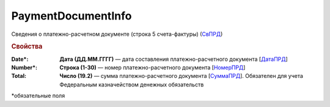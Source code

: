 
PaymentDocumentInfo
===================

Сведения о платежно-расчетном документе (строка 5 счета-фактуры) (`СвПРД <https://normativ.kontur.ru/document?moduleId=1&documentId=328588&rangeId=239696>`_)

.. rubric:: Свойства

:Date\*:
  **Дата (ДД.ММ.ГГГГ)** — дата составления платежно-расчетного документа [`ДатаПРД <https://normativ.kontur.ru/document?moduleId=1&documentId=328588&rangeId=239697>`_]

:Number\*:
  **Строка (1-30)** — номер платежно-расчетного документа [`НомерПРД <https://normativ.kontur.ru/document?moduleId=1&documentId=328588&rangeId=239698>`_]

:Total:
  **Число (19.2)** — сумма платежно-расчетного документа [`СуммаПРД <https://normativ.kontur.ru/document?moduleId=1&documentId=328588&rangeId=239699>`_]. Обязателен для учета Федеральным казначейством денежных обязательств


\*обязательные поля